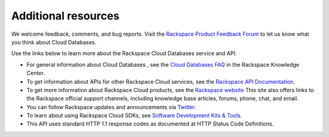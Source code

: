 .. _additional-resources:

Additional resources
~~~~~~~~~~~~~~~~~~~~

We welcome feedback, comments, and bug reports. Visit the `Rackspace Product Feedback Forum`_ 
to let us know what you think about Cloud Databases. 

Use the links below to learn more about the Rackspace Cloud Databases service and API.

- For general information about Cloud Databases , see the `Cloud Databases FAQ`_ in 
  the Rackspace Knowledge Center.
    
- To get information about APIs for other Rackspace Cloud services, see the
  `Rackspace API Documentation`_.  
  
- To get more information about Rackspace Cloud products, see the `Rackspace website`_  
  This site also offers links to the Rackspace official support channels, including knowledge 
  base articles, forums, phone, chat, and email.
  
- You can follow Rackspace updates and announcements via `Twitter`_.
  
- To learn about using Rackspace Cloud SDKs, see `Software Development Kits & Tools`_. 

- This API uses standard HTTP 1.1 response codes as documented at HTTP Status Code Definitions.
    
  
.. _Rackspace Product Feedback Forum: http://feedback.rackspace.com 
.. _Cloud Databases FAQ: http://www.rackspace.com/knowledge_center/product-faq/cloud-databases 
.. _Rackspace API Documentation: https://developer.rackspace.com/docs/
.. _Rackspace website: http://www.rackspace.com
.. _Software Development Kits & Tools: https://developer.rackspace.com/docs/
.. _Twitter: https://twitter.com/rackspace
.. _HTTP Status Code Definitions: http://www.w3.org/Protocols/rfc2616/rfc2616-sec10.html
